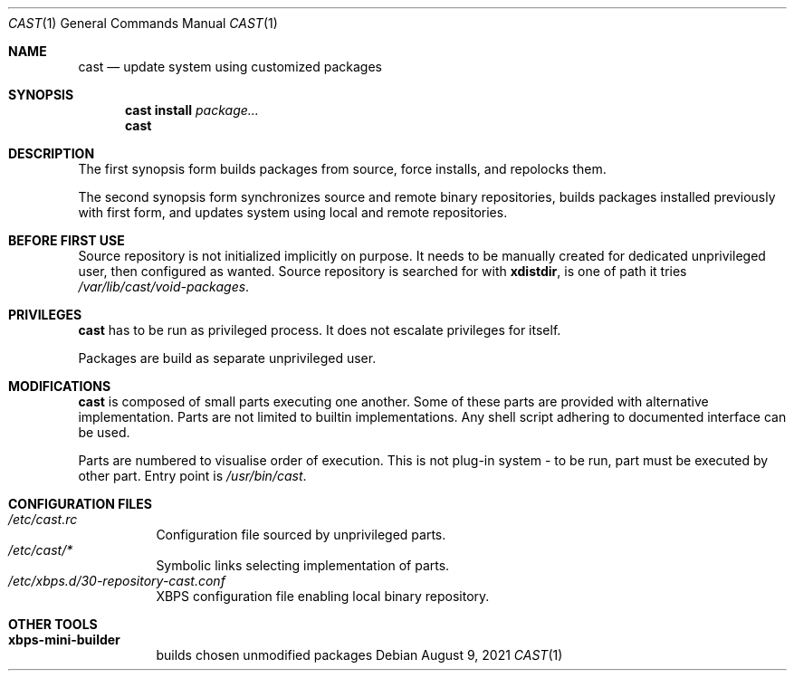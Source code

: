 .Dd August 9, 2021
.Dt CAST 1
.Os
.Sh NAME
.Nm cast
.Nd update system using customized packages
.Sh SYNOPSIS
.Nm
.Ic install
.Ar package...
.Nm
.Sh DESCRIPTION
.Pp
The first synopsis form builds packages from source, force installs, and repolocks them.
.Pp
The second synopsis form synchronizes source and remote binary repositories, builds packages installed previously with first form, and updates system using local and remote repositories.
.Sh BEFORE FIRST USE
.Pp
Source repository is not initialized implicitly on purpose. It needs to be manually created for dedicated unprivileged user, then configured as wanted. Source repository is searched for with
.Ic xdistdir ,
is one of path it tries
.Pa /var/lib/cast/void-packages .
.Sh PRIVILEGES
.Pp
.Nm
has to be run as privileged process. It does not escalate privileges for itself.
.Pp
Packages are build as separate unprivileged user.
.Sh MODIFICATIONS
.Pp
.Nm
is composed of small parts executing one another.
Some of these parts are provided with alternative implementation.
Parts are not limited to builtin implementations. Any shell script adhering to documented interface can be used.
.Pp
Parts are numbered to visualise order of execution. This is not plug-in system - to be run, part must be executed by other part. Entry point is
.Pa /usr/bin/cast .
.Sh CONFIGURATION FILES
.Bl -tag -compact
.It Pa /etc/cast.rc
Configuration file sourced by unprivileged parts.
.It Pa /etc/cast/*
Symbolic links selecting implementation of parts.
.It Pa /etc/xbps.d/30-repository-cast.conf
XBPS configuration file enabling local binary repository.
.El
.Sh OTHER TOOLS
.Bl -tag -compact
.It Ic xbps-mini-builder
builds chosen unmodified packages
.El

